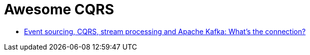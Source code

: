# Awesome CQRS

* https://www.confluent.io/blog/event-sourcing-cqrs-stream-processing-apache-kafka-whats-connection/[Event sourcing, CQRS, stream processing and Apache Kafka: What’s the connection?]
